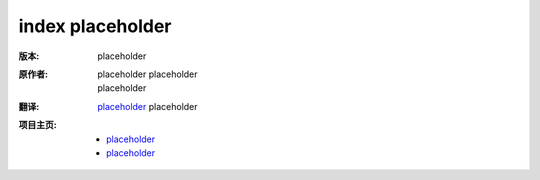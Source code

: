 index placeholder
===============================

:版本:    placeholder

:原作者:

    .. line-block::

        placeholder placeholder
        placeholder

:翻译:

    .. line-block::

        `placeholder <http://placeholder/>`_ placeholder

:项目主页:

    - `placeholder <https://github.com/>`_
    - `placeholder <https://github.com/>`_

